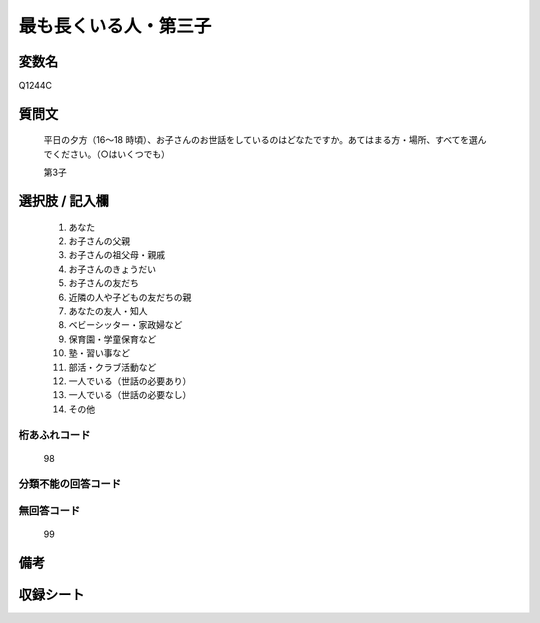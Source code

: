 .. title:: Q1244C
.. rst-class:: item

====================================================================================================
最も長くいる人・第三子
====================================================================================================

.. rst-class:: varname

変数名
==================

Q1244C

.. rst-class:: question

質問文
==================


   平日の夕方（16～18 時頃）、お子さんのお世話をしているのはどなたですか。あてはまる方・場所、すべてを選んでください。（○はいくつでも）


   第3子





.. rst-class:: answer

選択肢 / 記入欄
======================

  1. あなた
  2. お子さんの父親
  3. お子さんの祖父母・親戚
  4. お子さんのきょうだい
  5. お子さんの友だち
  6. 近隣の人や子どもの友だちの親
  7. あなたの友人・知人
  8. ベビーシッター・家政婦など
  9. 保育園・学童保育など
  10. 塾・習い事など
  11. 部活・クラブ活動など
  12. 一人でいる（世話の必要あり）
  13. 一人でいる（世話の必要なし）
  14. その他  



.. rst-class:: overflow

桁あふれコード
-------------------------------
  98


.. rst-class:: not_classified

分類不能の回答コード
-------------------------------------
  


.. rst-class:: not_available

無回答コード
-------------------------------------
  99


.. rst-class:: bikou

備考
==================
 



.. rst-class:: include_sheet

収録シート
=======================================
.. hlist::
   :columns: 3
   
   
   * p28_4
   
   


.. index:: Q1244C